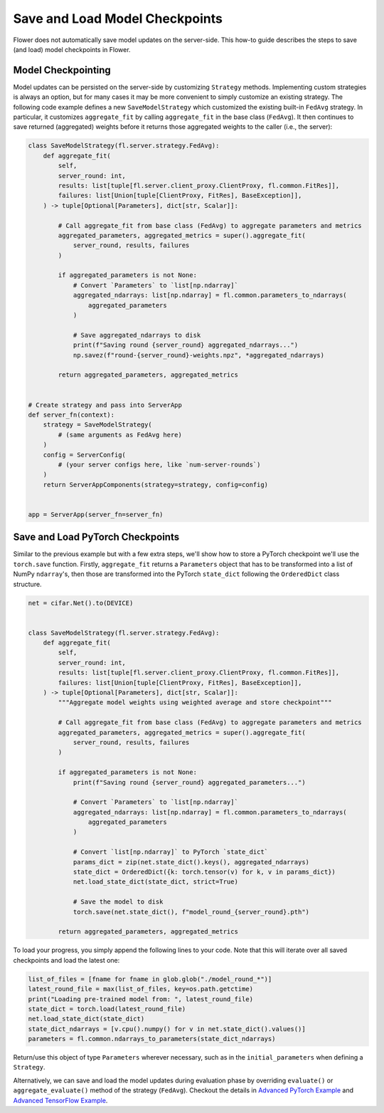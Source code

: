 Save and Load Model Checkpoints
===============================

Flower does not automatically save model updates on the server-side. This how-to guide
describes the steps to save (and load) model checkpoints in Flower.

Model Checkpointing
-------------------

Model updates can be persisted on the server-side by customizing ``Strategy`` methods.
Implementing custom strategies is always an option, but for many cases it may be more
convenient to simply customize an existing strategy. The following code example defines
a new ``SaveModelStrategy`` which customized the existing built-in ``FedAvg`` strategy.
In particular, it customizes ``aggregate_fit`` by calling ``aggregate_fit`` in the base
class (``FedAvg``). It then continues to save returned (aggregated) weights before it
returns those aggregated weights to the caller (i.e., the server):

.. code-block:: python

    class SaveModelStrategy(fl.server.strategy.FedAvg):
        def aggregate_fit(
            self,
            server_round: int,
            results: list[tuple[fl.server.client_proxy.ClientProxy, fl.common.FitRes]],
            failures: list[Union[tuple[ClientProxy, FitRes], BaseException]],
        ) -> tuple[Optional[Parameters], dict[str, Scalar]]:

            # Call aggregate_fit from base class (FedAvg) to aggregate parameters and metrics
            aggregated_parameters, aggregated_metrics = super().aggregate_fit(
                server_round, results, failures
            )

            if aggregated_parameters is not None:
                # Convert `Parameters` to `list[np.ndarray]`
                aggregated_ndarrays: list[np.ndarray] = fl.common.parameters_to_ndarrays(
                    aggregated_parameters
                )

                # Save aggregated_ndarrays to disk
                print(f"Saving round {server_round} aggregated_ndarrays...")
                np.savez(f"round-{server_round}-weights.npz", *aggregated_ndarrays)

            return aggregated_parameters, aggregated_metrics


    # Create strategy and pass into ServerApp
    def server_fn(context):
        strategy = SaveModelStrategy(
            # (same arguments as FedAvg here)
        )
        config = ServerConfig(
            # (your server configs here, like `num-server-rounds`)
        )
        return ServerAppComponents(strategy=strategy, config=config)


    app = ServerApp(server_fn=server_fn)

Save and Load PyTorch Checkpoints
---------------------------------

Similar to the previous example but with a few extra steps, we'll show how to store a
PyTorch checkpoint we'll use the ``torch.save`` function. Firstly, ``aggregate_fit``
returns a ``Parameters`` object that has to be transformed into a list of NumPy
``ndarray``'s, then those are transformed into the PyTorch ``state_dict`` following the
``OrderedDict`` class structure.

.. code-block:: python

    net = cifar.Net().to(DEVICE)


    class SaveModelStrategy(fl.server.strategy.FedAvg):
        def aggregate_fit(
            self,
            server_round: int,
            results: list[tuple[fl.server.client_proxy.ClientProxy, fl.common.FitRes]],
            failures: list[Union[tuple[ClientProxy, FitRes], BaseException]],
        ) -> tuple[Optional[Parameters], dict[str, Scalar]]:
            """Aggregate model weights using weighted average and store checkpoint"""

            # Call aggregate_fit from base class (FedAvg) to aggregate parameters and metrics
            aggregated_parameters, aggregated_metrics = super().aggregate_fit(
                server_round, results, failures
            )

            if aggregated_parameters is not None:
                print(f"Saving round {server_round} aggregated_parameters...")

                # Convert `Parameters` to `list[np.ndarray]`
                aggregated_ndarrays: list[np.ndarray] = fl.common.parameters_to_ndarrays(
                    aggregated_parameters
                )

                # Convert `list[np.ndarray]` to PyTorch `state_dict`
                params_dict = zip(net.state_dict().keys(), aggregated_ndarrays)
                state_dict = OrderedDict({k: torch.tensor(v) for k, v in params_dict})
                net.load_state_dict(state_dict, strict=True)

                # Save the model to disk
                torch.save(net.state_dict(), f"model_round_{server_round}.pth")

            return aggregated_parameters, aggregated_metrics

To load your progress, you simply append the following lines to your code. Note that
this will iterate over all saved checkpoints and load the latest one:

.. code-block:: python

    list_of_files = [fname for fname in glob.glob("./model_round_*")]
    latest_round_file = max(list_of_files, key=os.path.getctime)
    print("Loading pre-trained model from: ", latest_round_file)
    state_dict = torch.load(latest_round_file)
    net.load_state_dict(state_dict)
    state_dict_ndarrays = [v.cpu().numpy() for v in net.state_dict().values()]
    parameters = fl.common.ndarrays_to_parameters(state_dict_ndarrays)

Return/use this object of type ``Parameters`` wherever necessary, such as in the
``initial_parameters`` when defining a ``Strategy``.

Alternatively, we can save and load the model updates during evaluation phase by
overriding ``evaluate()`` or ``aggregate_evaluate()`` method of the strategy
(``FedAvg``). Checkout the details in `Advanced PyTorch Example
<https://github.com/adap/flower/tree/main/examples/advanced-pytorch>`_ and `Advanced
TensorFlow Example
<https://github.com/adap/flower/tree/main/examples/advanced-tensorflow>`_.
